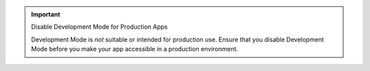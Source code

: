 .. important:: Disable Development Mode for Production Apps
   
   Development Mode is *not* suitable or intended for 
   production use. Ensure that you disable Development Mode before you 
   make your app accessible in a production environment.
